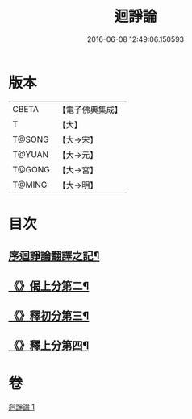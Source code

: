 #+TITLE: 迴諍論 
#+DATE: 2016-06-08 12:49:06.150593

* 版本
 |     CBETA|【電子佛典集成】|
 |         T|【大】     |
 |    T@SONG|【大→宋】   |
 |    T@YUAN|【大→元】   |
 |    T@GONG|【大→宮】   |
 |    T@MING|【大→明】   |

* 目次
** [[file:KR6o0004_001.txt::001-0013b11][序迴諍論翻譯之記¶]]
** [[file:KR6o0004_001.txt::001-0014a13][《》偈上分第二¶]]
** [[file:KR6o0004_001.txt::001-0015a29][《》釋初分第三¶]]
** [[file:KR6o0004_001.txt::001-0017c16][《》釋上分第四¶]]

* 卷
[[file:KR6o0004_001.txt][迴諍論 1]]

